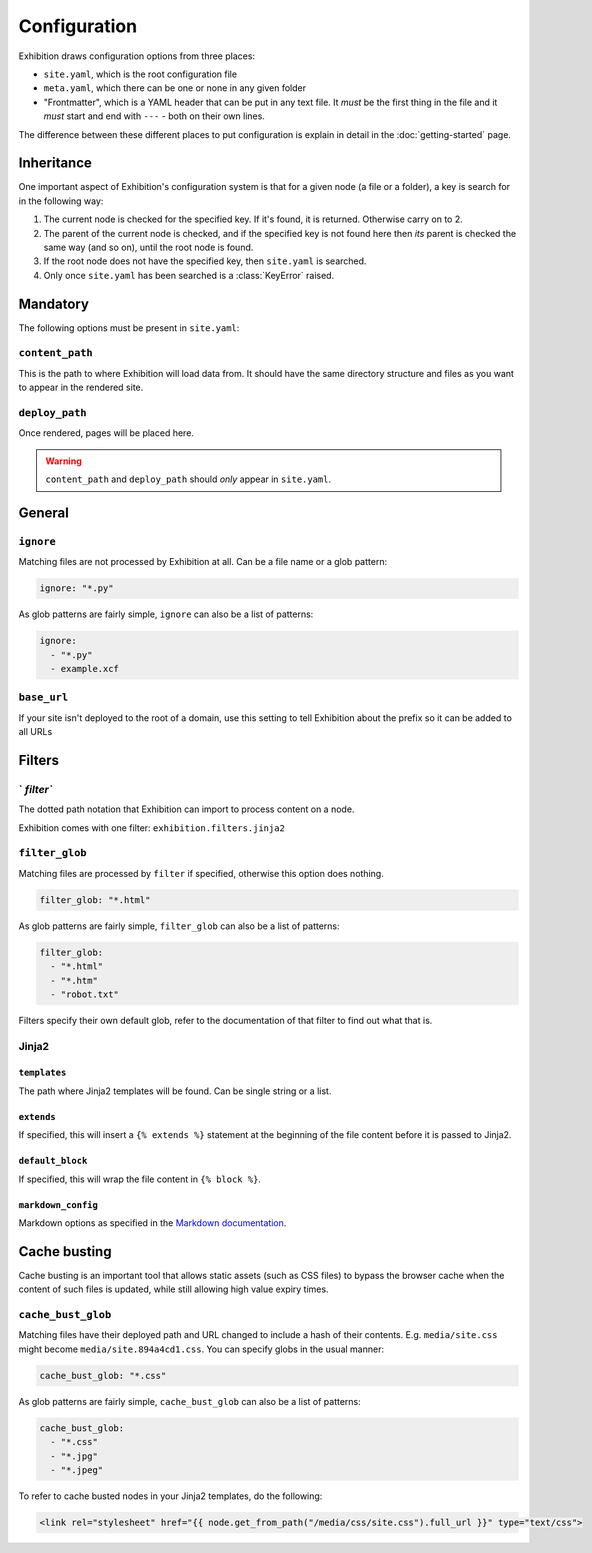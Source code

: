Configuration
=============

Exhibition draws configuration options from three places:

- ``site.yaml``, which is the root configuration file
- ``meta.yaml``, which there can be one or none in any given folder
- "Frontmatter", which is a YAML header that can be put in any text file. It
  *must* be the first thing in the file and it *must* start and end with
  ``---`` - both on their own lines.

The difference between these different places to put configuration is explain
in detail in the :doc:`getting-started` page.

Inheritance
-----------

One important aspect of Exhibition's configuration system is that for a given
node (a file or a folder), a key is search for in the following way:

1. The current node is checked for the
   specified key. If it's found, it is returned. Otherwise carry on to 2.
2. The parent of the current node is checked, and if the specified key is not
   found here then *its* parent is checked the same way (and so on), until the
   root node is found.
3. If the root node does not have the specified key, then ``site.yaml`` is searched.
4. Only once ``site.yaml`` has been searched is a :class:`KeyError` raised.

Mandatory
---------

The following options must be present in ``site.yaml``:

``content_path``
^^^^^^^^^^^^^^^^

This is the path to where Exhibition will load data from. It should have the
same directory structure and files as you want to appear in the rendered site.

``deploy_path``
^^^^^^^^^^^^^^^

Once rendered, pages will be placed here.

.. warning::

   ``content_path`` and ``deploy_path`` should *only* appear in ``site.yaml``.

General
-------

``ignore``
^^^^^^^^^^

Matching files are not processed by Exhibition at all. Can be a file name or a
glob pattern:

.. code-block:: yaml

   ignore: "*.py"

As glob patterns are fairly simple, ``ignore`` can also be a list of patterns:

.. code-block:: yaml

   ignore:
     - "*.py"
     - example.xcf

``base_url``
^^^^^^^^^^^^

If your site isn't deployed to the root of a domain, use this setting to tell
Exhibition about the prefix so it can be added to all URLs

Filters
-------

` `filter``
^^^^^^^^^^^

The dotted path notation that Exhibition can import to process content on a node.

Exhibition comes with one filter: ``exhibition.filters.jinja2``

``filter_glob``
^^^^^^^^^^^^^^^

Matching files are processed by ``filter`` if specified, otherwise this option
does nothing.

.. code-block:: yaml

   filter_glob: "*.html"

As glob patterns are fairly simple, ``filter_glob`` can also be a list of
patterns:

.. code-block:: yaml

   filter_glob:
     - "*.html"
     - "*.htm"
     - "robot.txt"

Filters specify their own default glob, refer to the documentation of that
filter to find out what that is.

Jinja2
^^^^^^

``templates``
~~~~~~~~~~~~~

The path where Jinja2 templates will be found. Can be single string or a list.

``extends``
~~~~~~~~~~~

If specified, this will insert a ``{% extends %}`` statement at the beginning of
the file content before it is passed to Jinja2.

``default_block``
~~~~~~~~~~~~~~~~~

If specified, this will wrap the file content in ``{% block %}``.

``markdown_config``
~~~~~~~~~~~~~~~~~~~

Markdown options as specified in the `Markdown documentation
<https://python-markdown.github.io/reference/#markdown>`_.

Cache busting
-------------

Cache busting is an important tool that allows static assets (such as CSS
files) to bypass the browser cache when the content of such files is updated,
while still allowing high value expiry times.

``cache_bust_glob``
^^^^^^^^^^^^^^^^^^^

Matching files have their deployed path and URL changed to include a hash of
their contents. E.g. ``media/site.css`` might become
``media/site.894a4cd1.css``. You can specify globs in the usual manner:

.. code-block:: yaml

   cache_bust_glob: "*.css"

As glob patterns are fairly simple, ``cache_bust_glob`` can also be a list of
patterns:

.. code-block:: yaml

   cache_bust_glob:
     - "*.css"
     - "*.jpg"
     - "*.jpeg"

To refer to cache busted nodes in your Jinja2 templates, do the following:

.. code-block:: html+jinja

   <link rel="stylesheet" href="{{ node.get_from_path("/media/css/site.css").full_url }}" type="text/css">
